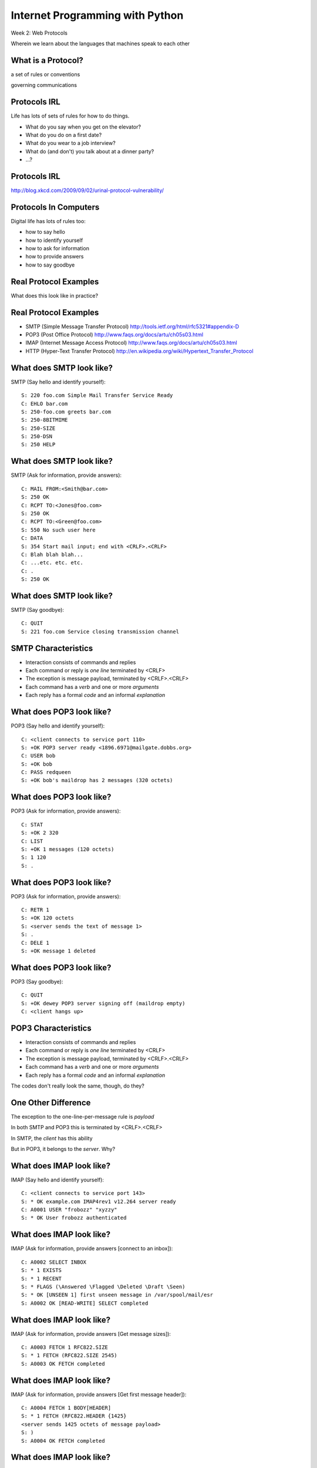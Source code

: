 Internet Programming with Python
================================

.. image:: img/protocol.png
    :align: left
    :width: 45%

Week 2: Web Protocols

.. class:: intro-blurb

Wherein we learn about the languages that machines speak to each other


What is a Protocol?
-------------------

.. class:: incremental center

a set of rules or conventions

.. class:: incremental center

governing communications


Protocols IRL
-------------

Life has lots of sets of rules for how to do things.

.. class:: incremental

* What do you say when you get on the elevator?

* What do you do on a first date?

* What do you wear to a job interview?

* What do (and don't) you talk about at a dinner party?

* ...?


Protocols IRL
-------------

.. image:: img/icup.png
    :align: center
    :width: 58%

.. class:: image-credit

http://blog.xkcd.com/2009/09/02/urinal-protocol-vulnerability/


Protocols In Computers
----------------------

Digital life has lots of rules too:

.. class:: incremental

* how to say hello

* how to identify yourself

* how to ask for information

* how to provide answers

* how to say goodbye


Real Protocol Examples
----------------------

.. class:: big-centered

What does this look like in practice?


Real Protocol Examples
----------------------

.. class:: incremental

* SMTP (Simple Message Transfer Protocol)
  http://tools.ietf.org/html/rfc5321#appendix-D

* POP3 (Post Office Protocol)
  http://www.faqs.org/docs/artu/ch05s03.html

* IMAP (Internet Message Access Protocol)
  http://www.faqs.org/docs/artu/ch05s03.html

* HTTP (Hyper-Text Transfer Protocol)
  http://en.wikipedia.org/wiki/Hypertext_Transfer_Protocol


What does SMTP look like?
-------------------------

SMTP (Say hello and identify yourself)::

    S: 220 foo.com Simple Mail Transfer Service Ready
    C: EHLO bar.com
    S: 250-foo.com greets bar.com
    S: 250-8BITMIME
    S: 250-SIZE
    S: 250-DSN
    S: 250 HELP


What does SMTP look like?
-------------------------

SMTP (Ask for information, provide answers)::

    C: MAIL FROM:<Smith@bar.com>
    S: 250 OK
    C: RCPT TO:<Jones@foo.com>
    S: 250 OK
    C: RCPT TO:<Green@foo.com>
    S: 550 No such user here
    C: DATA
    S: 354 Start mail input; end with <CRLF>.<CRLF>
    C: Blah blah blah...
    C: ...etc. etc. etc.
    C: .
    S: 250 OK

What does SMTP look like?
-------------------------

SMTP (Say goodbye)::

    C: QUIT
    S: 221 foo.com Service closing transmission channel


SMTP Characteristics
--------------------

.. class:: incremental

* Interaction consists of commands and replies
* Each command or reply is *one line* terminated by <CRLF>
* The exception is message payload, terminated by <CRLF>.<CRLF>
* Each command has a *verb* and one or more *arguments*
* Each reply has a formal *code* and an informal *explanation*


What does POP3 look like?
-------------------------

POP3 (Say hello and identify yourself)::

    C: <client connects to service port 110> 
    S: +OK POP3 server ready <1896.6971@mailgate.dobbs.org>
    C: USER bob
    S: +OK bob
    C: PASS redqueen
    S: +OK bob's maildrop has 2 messages (320 octets)


What does POP3 look like?
-------------------------

POP3 (Ask for information, provide answers)::

    C: STAT
    S: +OK 2 320
    C: LIST
    S: +OK 1 messages (120 octets)
    S: 1 120
    S: .


What does POP3 look like?
-------------------------

POP3 (Ask for information, provide answers)::

    C: RETR 1
    S: +OK 120 octets
    S: <server sends the text of message 1>
    S: .
    C: DELE 1
    S: +OK message 1 deleted


What does POP3 look like?
-------------------------

POP3 (Say goodbye)::

    C: QUIT
    S: +OK dewey POP3 server signing off (maildrop empty)
    C: <client hangs up>


POP3 Characteristics
--------------------

.. class:: incremental

* Interaction consists of commands and replies
* Each command or reply is *one line* terminated by <CRLF>
* The exception is message payload, terminated by <CRLF>.<CRLF>
* Each command has a *verb* and one or more *arguments*
* Each reply has a formal *code* and an informal *explanation*

.. class:: incremental

The codes don't really look the same, though, do they?


One Other Difference
--------------------

The exception to the one-line-per-message rule is *payload*

.. class:: incremental

In both SMTP and POP3 this is terminated by <CRLF>.<CRLF>

.. class:: incremental

In SMTP, the *client* has this ability

.. class:: incremental

But in POP3, it belongs to the *server*.  Why?


What does IMAP look like?
-------------------------

IMAP (Say hello and identify yourself)::

    C: <client connects to service port 143>
    S: * OK example.com IMAP4rev1 v12.264 server ready
    C: A0001 USER "frobozz" "xyzzy"
    S: * OK User frobozz authenticated


What does IMAP look like?
-------------------------

IMAP (Ask for information, provide answers [connect to an inbox])::

    C: A0002 SELECT INBOX
    S: * 1 EXISTS
    S: * 1 RECENT
    S: * FLAGS (\Answered \Flagged \Deleted \Draft \Seen)
    S: * OK [UNSEEN 1] first unseen message in /var/spool/mail/esr
    S: A0002 OK [READ-WRITE] SELECT completed


What does IMAP look like?
-------------------------

IMAP (Ask for information, provide answers [Get message sizes])::

    C: A0003 FETCH 1 RFC822.SIZE
    S: * 1 FETCH (RFC822.SIZE 2545)
    S: A0003 OK FETCH completed


What does IMAP look like?
-------------------------

IMAP (Ask for information, provide answers [Get first message header])::

    C: A0004 FETCH 1 BODY[HEADER]
    S: * 1 FETCH (RFC822.HEADER {1425}
    <server sends 1425 octets of message payload>
    S: )
    S: A0004 OK FETCH completed


What does IMAP look like?
-------------------------

IMAP (Ask for information, provide answers [Get first message body])::

    C: A0005 FETCH 1 BODY[TEXT]
    S: * 1 FETCH (BODY[TEXT] {1120}
    <server sends 1120 octets of message payload>
    S: )
    S: * 1 FETCH (FLAGS (\Recent \Seen))
    S: A0005 OK FETCH completed

What does IMAP look like?
-------------------------

IMAP (Say goodbye)::

    C: A0006 LOGOUT
    S: * BYE example.com IMAP4rev1 server terminating connection
    S: A0006 OK LOGOUT completed
    C: <client hangs up>


IMAP Characteristics
--------------------

.. class:: incremental

* Interaction consists of commands and replies
* Each command or reply is *one line* terminated by <CRLF>
* Each command has a *verb* and one or more *arguments*
* Each reply has a formal *code* and an informal *explanation*

.. class:: incremental


IMAP Differences
----------------

.. class:: incremental

* Commands and replies are prefixed by 'sequence identifier'
* Payloads are prefixed by message size, rather than terminated by reserved
  sequence

.. class:: incremental

Compared with POP3, what do these differences suggest?


Protocols in Python
-------------------

.. class:: big-centered

Let's try this out for ourselves!


Protocols in Python
-------------------

.. class:: big-centered

Fire up your python interpreters and prepare to type.


IMAP in Python
--------------

Begin by importing the ``imaplib`` module from the Python Standard Library::

    >>> import imaplib
    >>> dir(imaplib)
    ['AllowedVersions', 'CRLF', 'Commands', 
     'Continuation', 'Debug', 'Flags', 'IMAP4', 
     'IMAP4_PORT', 'IMAP4_SSL', 'IMAP4_SSL_PORT', 
     'IMAP4_stream', 'Int2AP', 'InternalDate', 
     'Internaldate2tuple', 'Literal', 'MapCRLF', 
     ...
     'socket', 'ssl', 'sys', 'time']


IMAP in Python
--------------

I've prepared a server for us to use, we'll need to set up a client to speak
to it. Our server requires SSL for connecting to IMAP servers, so let's
initialize an IMAP4_SSL client and authenticate::

    >>> conn = imaplib.IMAP4_SSL('mail.webfaction.com')
      57:04.83 imaplib version 2.58
      57:04.83 new IMAP4 connection, tag=FNHG
    >>> conn.login(username, password)
    ('OK', ['Logged in.'])


IMAP in Python
--------------

Let's set up debugging so that we can see the communication back and forth
between client and server::

    >>> conn.debug = 4 # >3 prints all messages

We can start by listing the mailboxes we have on the server::

    >>> conn.list()
      00:41.91 > FNHG3 LIST "" *
      00:41.99 < * LIST (\HasNoChildren) "." "INBOX"
      00:41.99 < FNHG3 OK List completed.
    ('OK', ['(\\HasNoChildren) "." "INBOX"'])


IMAP in Python
--------------

To interact with our email, we must select a mailbox from the list we received
earlier::

    >>> conn.select('INBOX')
      00:00.47 > FNHG2 SELECT INBOX
      00:00.56 < * FLAGS (\Answered \Flagged \Deleted \Seen \Draft)
      00:00.56 < * OK [PERMANENTFLAGS (\Answered \Flagged \Deleted \Seen \Draft \*)] Flags permitted.
      00:00.56 < * 2 EXISTS
      00:00.57 < * 0 RECENT
      00:00.57 < * OK [UNSEEN 2] First unseen.
      00:00.57 < * OK [UIDVALIDITY 1357449499] UIDs valid
      00:00.57 < * OK [UIDNEXT 3] Predicted next UID
      00:00.57 < FNHG2 OK [READ-WRITE] Select completed.
    ('OK', ['2'])


IMAP in Python
--------------

We can search our selected mailbox for messages matching one or more criteria.
The return value is a string list of the UIDs of messages that match our
search::

    >>> conn.search(None, '(FROM "IPIP")')
      18:25.41 > FNHG5 SEARCH (FROM "IPIP")
      18:25.54 < * SEARCH 1 2
      18:25.54 < FNHG5 OK Search completed.
    ('OK', ['1 2'])
    >>>


IMAP in Python
--------------

Once we've found a message we want to look at, we can use the ``fetch``
command to read it from the server. IMAP allows fetching each part of
a message independently::

    >>> conn.fetch('2', '(BODY[HEADER])')
    ...
    >>> conn.fetch('2', '(BODY[TEXT])')
    ...
    >>> conn.fetch('2', '(FLAGS)')


Python Means Batteries Included
-------------------------------

So we can download an entire message and then make a Python email message
object

.. class:: small

::

    >>> import email
    >>> typ, data = conn.fetch('2', '(RFC822)')
      28:08.40 > FNHG8 FETCH 2 (RFC822)
      ...

Parse the returned data to get to the actual message

.. class:: small

::

    >>> for part in data:
    ...   if isinstance(part, tuple):
    ...     msg = email.message_from_string(part[1])
    ... 
    >>> 


IMAP in Python
--------------

Once we have that, we can play with the resulting email object::

    >>> msg['to']
    'demo@crisewing.com'
    >>> print msg.get_payload()
    This is an email message


.. class:: incremental center

**Neat, huh?**


What Have We Learned?
---------------------

.. class:: incremental

* Protocols are just a set of rules for how to communicate

* Protocols tell us how to delimit messages

* Protocols tell us what messages are valid

* If we properly format request messages to a server, we can get answer
  messages

* Python supports a number of these protocols

* So we don't have to remember how to format the commands ourselves

.. class:: incremental

But in every case we've seen, we could do the same thing with a socket and
some strings


HTTP
----

.. class:: big-centered

HTTP is no different


HTTP
----

HTTP is also message-centered, with two-way communications:

.. class:: incremental

* Requests (Asking for information)
* Responses (Providing answers)

What does HTTP look like?
-------------------------

HTTP (Ask for information)::

    GET /index.html HTTP/1.1
    Host: www.example.com
    <CRLF>

What does HTTP look like?
-------------------------

HTTP (Provide answers)::

    HTTP/1.1 200 OK
    Date: Mon, 23 May 2005 22:38:34 GMT
    Server: Apache/1.3.3.7 (Unix) (Red-Hat/Linux)
    Last-Modified: Wed, 08 Jan 2003 23:11:55 GMT
    Etag: "3f80f-1b6-3e1cb03b"
    Accept-Ranges:  none
    Content-Length: 438
    Connection: close
    Content-Type: text/html; charset=UTF-8
    <CRLF>
    <438 bytes of content>


HTTP Req/Resp Format
--------------------

Both share a common basic format:

.. class:: incremental

* Line separators are <CRLF> (familiar, no?)
* An required initial line (a command or a response code)
* A (mostly) optional set of headers, one per line
* A blank line
* An optional body


HTTP In Real Life
-----------------

Let's investigate the HTTP protocol a bit in real life.  

.. class:: incremental

We'll do so by building a simplified HTTP server, one step at a time.

.. class:: incremental

We'll bootstrap ourselves by using the ``echo_server.py`` file we created 
earlier.

.. class:: incremental

Make a copy of that file now.  Call it ``http_server_1.py``.  Open it in your
text editors.


Viewing an HTTP Request
-----------------------

In a terminal, start your server running, like so::

    $ python http_server_1.py
    making a server on 127.0.0.1:10000
    waiting for a connection

.. class:: incremental

This time, instead of using your echo client to make a connection, let's use
a web browser

.. class:: incremental

Point your favorite browser at ``http://localhost:10000``


A Bad Interaction
-----------------

First, look at the printed output from your echo server.

.. class:: incremental

Second, note that your browser is still waiting to finish loading the page

.. class:: incremental

Moreover, your server should also be hung, waiting for more from the 'client'

.. class:: incremental

This is because we are not yet following the right protocol.


Echoing A Request
-----------------

Kill your server with ``ctrl-c`` (the keyboard interrupt) and you should see
some printed content:

.. class:: small incremental

::

    GET / HTTP/1.1
    Host: localhost:10000
    User-Agent: Mozilla/5.0 (Macintosh; Intel Mac OS X 10.6; rv:22.0) Gecko/20100101 Firefox/22.0
    Accept: text/html,application/xhtml+xml,application/xml;q=0.9,*/*;q=0.8
    Accept-Language: en-US,en;q=0.5
    Accept-Encoding: gzip, deflate
    DNT: 1
    Cookie: __utma=111872281.383966302.1364503233.1364503233.1364503233.1; __utmz=111872281.1364503233.1.1.utmcsr=(direct)|utmccn=(direct)|utmcmd=(none); csrftoken=uiqj579iGRbReBHmJQNTH8PFfAz2qRJS
    Connection: keep-alive
    Cache-Control: max-age=0

.. class:: incremental small

Your results will vary from mine.

HTTP Debugging
--------------

When working on applications, it's nice to be able to see all this going back
and forth.  There are several apps that can help with this:

* windows: http://www.fiddler2.com/fiddler2/
* firefox: http://getfirebug.com/
* safari: built in 
* chrome: built in
* IE (7.0+): built in

.. class:: incremental

These tools can show you both request and response, headers and all. Very
useful.


HTTP Requests
-------------

In HTTP 1.0, the only required line in an HTTP request is this::

    GET /path/to/index.html HTTP/1.0
    <CRLF>

.. class:: incremental

As virtual hosting grew more common, that was not enough, so HTTP 1.1 adds a
single required *header*, **Host**:

.. class:: incremental

::

    GET /path/to/index.html HTTP/1.1
    Host: www.mysite1.com:80
    <CRLF>


HTTP Responses
--------------

In both HTTP 1.0 and 1.1, a proper response consists of an intial line,
followed by optional headers, a single blank line, and then optionally a
response body::

    HTTP/1.1 200 OK
    Content-Type: text/plain
    <CRLF>
    this is a pretty minimal response

.. class:: incremental

Let's update our server to return such a response.


Basic HTTP Protocol
-------------------

Begin by implementing a new function in your ``http_server_1.py`` script called
`response_ok`.

.. class:: incremental

It can be super-simple for now.  We'll improve it later.

.. class:: incremental

It needs to return our minimal response from above:

.. class:: small incremental

::

    HTTP/1.1 200 OK
    Content-Type: text/plain
    <CRLF>
    this is a pretty minimal response


My Solution
-----------

.. code-block:: python
    :class: incremental

    def response_ok():
        """returns a basic HTTP response"""
        resp = []
        resp.append("HTTP/1.1 200 OK")
        resp.append("Content-Type: text/plain")
        resp.append("")
        resp.append("this is a pretty minimal response")
        return "\r\n".join(resp)


Server Modifications
--------------------

Next, we need to rebuild the server loop from our echo server for it's new
purpose:

.. class:: incremental

It should be able to return a response built by our function when a request
is finished

.. class:: incremental

We could also bump up the buffer size to something more reasonable for HTTP
traffic, say 1024

My Solution
-----------

.. code-block:: python
    :class: incremental small

    # ...
    try:
        while True:
            print >>sys.stderr, 'waiting for a connection'
            conn, addr = sock.accept() # blocking
            try:
                print >>sys.stderr, 'connection - %s:%s' % addr
                while True:
                    data = conn.recv(1024)
                    if len(data) < 1024:
                        break
                
                print >>sys.stderr, 'sending response'
                response = response_ok()
                conn.sendall(response)
            finally:
                conn.close()
    # ...


Test Your Work
--------------

Once you've got that set, restart your server::

    $ python http_server_1.py

.. class:: incremental

reload your browser pointing to ``http://localhost:10000`` and watch the magic!


Parts of a Request
------------------

Every HTTP request **must** begin with a single line, broken by whitespace into
three parts::

    GET /path/to/index.html HTTP/1.1

.. class:: incremental

The three parts are the *method*, the *URI*, and the *protocol*

.. class:: incremental

Let's look at each in turn.


HTTP Methods
------------

**GET** ``/path/to/index.html HTTP/1.1``

.. class:: incremental

* Every HTTP request must start with a *method*
* There are four main HTTP methods:

    .. class:: incremental

    * GET
    * POST
    * PUT
    * DELETE

.. class:: incremental

* There are others, notably HEAD, but you won't see them too much


HTTP Methods
------------

These four methods are mapped to the four basic steps (*CRUD*) of persistent
storage:

.. class:: incremental

* POST = Create
* GET = Read
* PUT = Update
* DELETE = Delete


Verbs: Safe <--> Unsafe
-----------------------

HTTP verbs can be categorized as **safe** or **unsafe**, based on whether they
might change something on the server:

.. class:: incremental

* Safe HTTP Verbs
    * GET
* Unsafe HTTP Verbs
    * POST
    * PUT
    * DELETE

.. class:: incremental

This is a *normative* distinction, which is to say **be careful**


Verbs: Idempoent <--> ???
-------------------------

HTTP verbs can be categorized as **idempotent**, based on whether a given
request will always have the same result:

.. class:: incremental

* Idempotent HTTP Verbs
    * GET
    * PUT
    * DELETE
* Non-Idempotent HTTP Verbs
    * POST

.. class:: incremental

Again, *normative*. The developer is responsible for ensuring that it is true.


HTTP Method Handling
--------------------

Let's keep things simple, our server will only respond to *GET* requests.

.. class:: incremental

We need to create a function that parses a request and determines if we can
respond to it: ``parse_request``.

.. class:: incremental

If the request method is not *GET*, our method should raise an error

.. class:: incremental

Remember, although a request is more than one line long, all we care about
here is the first line


My Solution
-----------

.. code-block:: python
    :class: incremental

    def parse_request(request):
        first_line = request.split("\r\n", 1)[0]
        method, uri, protocol = first_line.split()
        if method != "GET":
            raise ValueError("We only accept GET")
        print >>sys.stderr, 'request is okay'


Update the Server
-----------------

We'll also need to update the server code. It should

.. class:: incremental

* save the request as it comes in
* check the request using our new function
* send an OK response if things go well


My Solution
-----------

.. code-block:: python
    :class: incremental small

    # ...
    conn, addr = sock.accept() # blocking
    try:
        print >>sys.stderr, 'connection - %s:%s' % addr
        request = ""
        while True:
            data = conn.recv(1024)
            request += data
            if len(data) < 1024 or not data:
                break

        parse_request(request)
        print >>sys.stderr, 'sending response'
        response = response_ok()
        conn.sendall(response)
    finally:
        conn.close()
    # ...


Test Your Work
--------------

Quit and restart your server, now that you've updated the code.

.. class:: incremental

Reload your browser.  It should work fine.

.. class:: incremental

We can use the ``echo_client.py`` script from yesterday to test our error
condition.  In a second terminal window run the script like so:

.. class:: incremental

:: 

    $ python echo_client.py "POST / HTTP/1.0\r\n\r\n"

.. class:: incremental

You'll have to quit the client pretty quickly with ``ctrl-c``


Error Responses
---------------

Okay, so the outcome there was pretty ugly. The client went off the rails, and
our server has terminated as well.

.. class:: incremental

The HTTP protocol allows us to handle errors like this more gracefully.

.. class:: incremental center

**Enter the Response Code**


HTTP Response Codes
-------------------

``HTTP/1.1`` **200 OK**

All HTTP responses must include a **response code** indicating the outcome of
the request.

.. class:: incremental

* 1xx (HTTP 1.1 only) - Informational message
* 2xx - Success of some kind
* 3xx - Redirection of some kind
* 4xx - Client Error of some kind
* 5xx - Server Error of some kind

.. class:: incremental

The text bit makes the code more human-readable


Common Response Codes
---------------------

There are certain HTTP response codes you are likely to see (and use) most
often:

.. class:: incremental

* ``200 OK`` - Everything is good
* ``301 Moved Permanently`` - You should update your link
* ``304 Not Modified`` - You should load this from cache
* ``404 Not Found`` - You've asked for something that doesn't exist
* ``500 Internal Server Error`` - Something bad happened

.. class:: incremental

Do not be afraid to use other, less common codes in building good apps. There
are a lot of them for a reason. See
http://www.w3.org/Protocols/rfc2616/rfc2616-sec10.html


Handling our Error
------------------

Luckily, there's an error code that is tailor-made for this situation.

..  class:: incremental

The client has made a request using a method we do not support

.. class:: incremental

``405 Method Not Allowed``

.. class:: incremental

Let's add a new method that returns this error code. It should be called
``response_method_not_allowed``


My Solution
-----------

.. code-block:: python
    :class: incremental

    def response_method_not_allowed():
        """returns a 405 Method Not Allowed response"""
        resp = []
        resp.append("HTTP/1.1 405 Method Not Allowed")
        resp.append("")
        return "\r\n".join(resp)


Server Updates
--------------

Again, we'll need to update the server to handle this error condition
correctly.  It should

.. class:: incremental

* catch the exception raised by the ``parse_request`` function
* return our new error response as a result
* if no exception is raised, then return the OK response

My Solution
-----------

.. code-block:: python
    :class: incremental small

    # ...
    while True:
        data = conn.recv(1024)
        request += data
        if len(data) < 1024 or not data:
            break

    try:
        parse_request(request)
    except ValueError:
        response = response_method_not_allowed()
    else:
        response = response_ok()

    print >>sys.stderr, 'sending response'
    conn.sendall(response)
    # ...


Test Your Work
--------------

Start your server (or restart it if by some miracle it's still going).

.. class:: incremental

Then test this out by using the ``echo_client.py`` script again:

.. class:: incremental

::

    $ python echo_client.py "POST / HTTP/1.1\r\n\r\n"
    connecting to localhost port 10000
    sending "POST / HTTP/1.1\r\n\r\n"
    received "HTTP/1.1 405 Met"
    "eceived "hod Not Allowed
    closing socket


HTTP Requests: URI
------------------

``GET`` **/path/to/index.html** ``HTTP/1.1``

.. class:: incremental

* Every HTTP request must include a **URI** used to determine the **resource** to
  be returned

* URI??
  http://stackoverflow.com/questions/176264/whats-the-difference-between-a-uri-and-a-url/1984225#1984225

* Resource?  Files (html, img, .js, .css), but also:

    .. class:: incremental

    * Dynamic scripts
    * Raw data
    * API endpoints


HTTP Headers
------------

Both requests and responses can contain **headers** of the form ``Name: Value``

.. class:: incremental

* HTTP 1.0 has 16, 1.1 has 46
* Any number of spaces or tabs may separate the *name* from the *value*
* If a header line starts with spaces or tabs, it is considered part of the
  value for the previous header
* Header *names* are **not** case-sensitive, but *values* may be

.. class:: incremental

read more about HTTP headers: http://www.cs.tut.fi/~jkorpela/http.html


Content-Type Header
-------------------

A very common header used in HTTP responses is ``Content-Type``. It tells the
client what to expect.

.. class:: incremental

* uses **mime-type** (Multi-purpose Internet Mail Extensions)
* foo.jpeg - ``Content-Type: image/jpeg``
* foo.png - ``Content-Type: image/png``
* bar.txt - ``Content-Type: text/plain``
* baz.html - ``Content-Type: text/html``

.. class:: incremental

There are *many* mime-type identifiers:
http://www.webmaster-toolkit.com/mime-types.shtml


